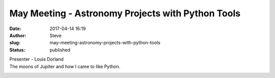 May Meeting - Astronomy Projects with Python Tools
##################################################
:date: 2017-04-14 16:19
:author: Steve
:slug: may-meeting-astronomy-projects-with-python-tools
:status: published

| Presenter - Louis Dorland
| The moons of Jupiter and how I came to like Python.

|Image result for Python astronomy|

.. |Image result for Python astronomy| image:: https://indico.in2p3.fr/event/11210/logo

